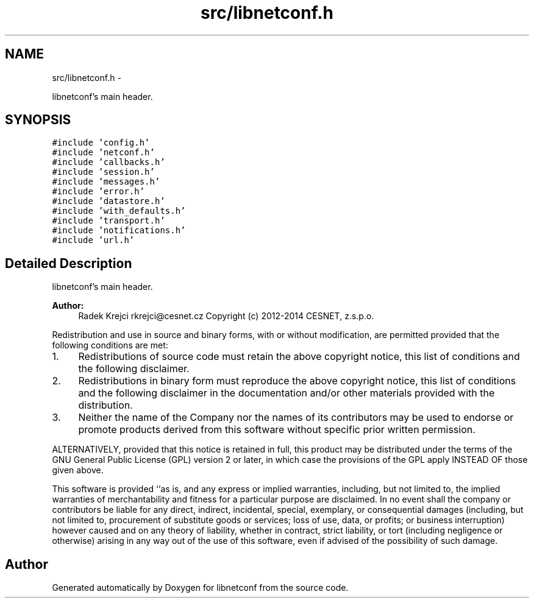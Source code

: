 .TH "src/libnetconf.h" 3 "Thu Dec 4 2014" "Version 0.9.0-21_trunk" "libnetconf" \" -*- nroff -*-
.ad l
.nh
.SH NAME
src/libnetconf.h \- 
.PP
libnetconf's main header\&.  

.SH SYNOPSIS
.br
.PP
\fC#include 'config\&.h'\fP
.br
\fC#include 'netconf\&.h'\fP
.br
\fC#include 'callbacks\&.h'\fP
.br
\fC#include 'session\&.h'\fP
.br
\fC#include 'messages\&.h'\fP
.br
\fC#include 'error\&.h'\fP
.br
\fC#include 'datastore\&.h'\fP
.br
\fC#include 'with_defaults\&.h'\fP
.br
\fC#include 'transport\&.h'\fP
.br
\fC#include 'notifications\&.h'\fP
.br
\fC#include 'url\&.h'\fP
.br

.SH "Detailed Description"
.PP 
libnetconf's main header\&. 


.PP
\fBAuthor:\fP
.RS 4
Radek Krejci rkrejci@cesnet.cz Copyright (c) 2012-2014 CESNET, z\&.s\&.p\&.o\&.
.RE
.PP
Redistribution and use in source and binary forms, with or without modification, are permitted provided that the following conditions are met:
.IP "1." 4
Redistributions of source code must retain the above copyright notice, this list of conditions and the following disclaimer\&.
.IP "2." 4
Redistributions in binary form must reproduce the above copyright notice, this list of conditions and the following disclaimer in the documentation and/or other materials provided with the distribution\&.
.IP "3." 4
Neither the name of the Company nor the names of its contributors may be used to endorse or promote products derived from this software without specific prior written permission\&.
.PP
.PP
ALTERNATIVELY, provided that this notice is retained in full, this product may be distributed under the terms of the GNU General Public License (GPL) version 2 or later, in which case the provisions of the GPL apply INSTEAD OF those given above\&.
.PP
This software is provided ``as is, and any express or implied warranties, including, but not limited to, the implied warranties of merchantability and fitness for a particular purpose are disclaimed\&. In no event shall the company or contributors be liable for any direct, indirect, incidental, special, exemplary, or consequential damages (including, but not limited to, procurement of substitute goods or services; loss of use, data, or profits; or business interruption) however caused and on any theory of liability, whether in contract, strict liability, or tort (including negligence or otherwise) arising in any way out of the use of this software, even if advised of the possibility of such damage\&. 
.SH "Author"
.PP 
Generated automatically by Doxygen for libnetconf from the source code\&.
